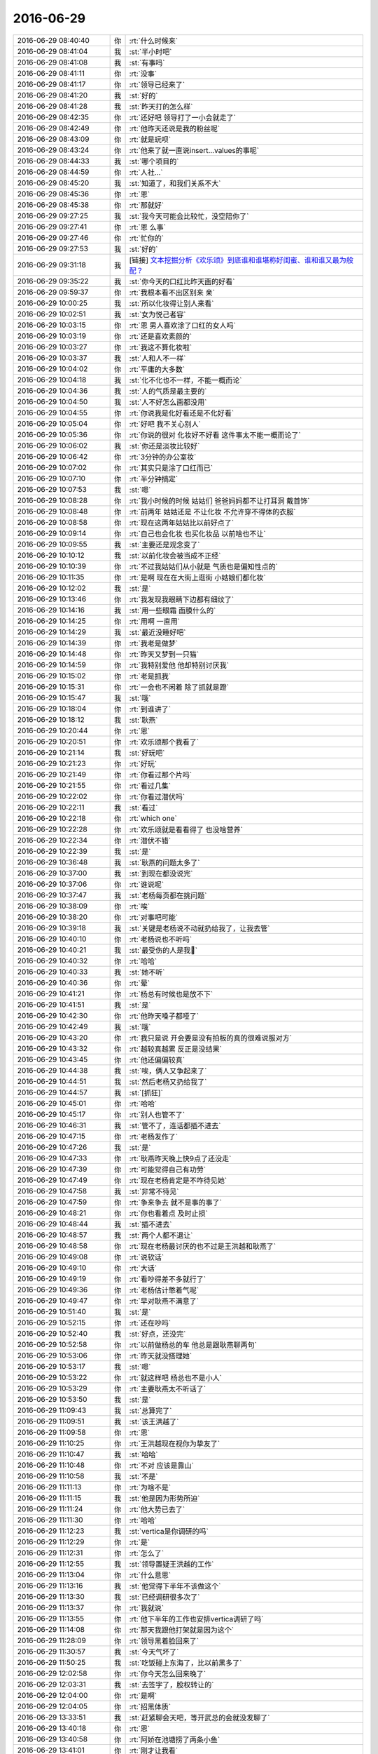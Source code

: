 2016-06-29
-------------

.. list-table::
   :widths: 25, 1, 60

   * - 2016-06-29 08:40:40
     - 你
     - :rt:`什么时候来`
   * - 2016-06-29 08:41:04
     - 我
     - :st:`半小时吧`
   * - 2016-06-29 08:41:08
     - 我
     - :st:`有事吗`
   * - 2016-06-29 08:41:11
     - 你
     - :rt:`没事`
   * - 2016-06-29 08:41:17
     - 你
     - :rt:`领导已经来了`
   * - 2016-06-29 08:41:20
     - 我
     - :st:`好的`
   * - 2016-06-29 08:41:28
     - 我
     - :st:`昨天打的怎么样`
   * - 2016-06-29 08:42:35
     - 你
     - :rt:`还好吧 领导打了一小会就走了`
   * - 2016-06-29 08:42:49
     - 你
     - :rt:`他昨天还说是我的粉丝呢`
   * - 2016-06-29 08:43:09
     - 你
     - :rt:`就是玩呗`
   * - 2016-06-29 08:43:24
     - 你
     - :rt:`他来了就一直说insert...values的事呢`
   * - 2016-06-29 08:44:33
     - 我
     - :st:`哪个项目的`
   * - 2016-06-29 08:44:59
     - 你
     - :rt:`人社...`
   * - 2016-06-29 08:45:20
     - 我
     - :st:`知道了，和我们关系不大`
   * - 2016-06-29 08:45:36
     - 你
     - :rt:`恩`
   * - 2016-06-29 08:45:38
     - 你
     - :rt:`那就好`
   * - 2016-06-29 09:27:25
     - 我
     - :st:`我今天可能会比较忙，没空陪你了`
   * - 2016-06-29 09:27:41
     - 你
     - :rt:`恩 么事`
   * - 2016-06-29 09:27:46
     - 你
     - :rt:`忙你的`
   * - 2016-06-29 09:27:53
     - 我
     - :st:`好的`
   * - 2016-06-29 09:31:18
     - 我
     - [链接] `文本挖掘分析《欢乐颂》到底谁和谁堪称好闺蜜、谁和谁又最为般配？ <http://mp.weixin.qq.com/s?__biz=MzA3MDg0MjgxNQ==&mid=2652389844&idx=1&sn=39e77ca6ea49f84474bf2a50c92a974f&scene=1&srcid=0629h1Y4XOxNW33yW3QoIRnP#rd>`_
   * - 2016-06-29 09:35:22
     - 我
     - :st:`你今天的口红比昨天画的好看`
   * - 2016-06-29 09:59:37
     - 你
     - :rt:`我根本看不出区别来 亲`
   * - 2016-06-29 10:00:25
     - 我
     - :st:`所以化妆得让别人来看`
   * - 2016-06-29 10:02:51
     - 我
     - :st:`女为悦己者容`
   * - 2016-06-29 10:03:15
     - 你
     - :rt:`恩 男人喜欢涂了口红的女人吗`
   * - 2016-06-29 10:03:19
     - 你
     - :rt:`还是喜欢素颜的`
   * - 2016-06-29 10:03:27
     - 你
     - :rt:`我这不算化妆啦`
   * - 2016-06-29 10:03:37
     - 我
     - :st:`人和人不一样`
   * - 2016-06-29 10:04:02
     - 你
     - :rt:`平庸的大多数`
   * - 2016-06-29 10:04:18
     - 我
     - :st:`化不化也不一样，不能一概而论`
   * - 2016-06-29 10:04:36
     - 我
     - :st:`人的气质是最主要的`
   * - 2016-06-29 10:04:50
     - 我
     - :st:`人不好怎么画都没用`
   * - 2016-06-29 10:04:55
     - 你
     - :rt:`你说我是化好看还是不化好看`
   * - 2016-06-29 10:05:04
     - 你
     - :rt:`好吧 我不关心别人`
   * - 2016-06-29 10:05:36
     - 你
     - :rt:`你说的很对 化妆好不好看 这件事太不能一概而论了`
   * - 2016-06-29 10:06:02
     - 我
     - :st:`你还是淡妆比较好`
   * - 2016-06-29 10:06:42
     - 你
     - :rt:`3分钟的办公室妆`
   * - 2016-06-29 10:07:02
     - 你
     - :rt:`其实只是涂了口红而已`
   * - 2016-06-29 10:07:10
     - 你
     - :rt:`半分钟搞定`
   * - 2016-06-29 10:07:53
     - 我
     - :st:`嗯`
   * - 2016-06-29 10:08:28
     - 你
     - :rt:`我小时候的时候 姑姑们 爸爸妈妈都不让打耳洞 戴首饰`
   * - 2016-06-29 10:08:48
     - 你
     - :rt:`前两年 姑姑还是 不让化妆 不允许穿不得体的衣服`
   * - 2016-06-29 10:08:58
     - 你
     - :rt:`现在这两年姑姑比以前好点了`
   * - 2016-06-29 10:09:14
     - 你
     - :rt:`自己也会化妆 也买化妆品 以前啥也不让`
   * - 2016-06-29 10:09:55
     - 我
     - :st:`主要还是观念变了`
   * - 2016-06-29 10:10:12
     - 我
     - :st:`以前化妆会被当成不正经`
   * - 2016-06-29 10:10:39
     - 你
     - :rt:`不过我姑姑们从小就是 气质也是偏知性点的`
   * - 2016-06-29 10:11:35
     - 你
     - :rt:`是啊 现在在大街上逛街 小姑娘们都化妆`
   * - 2016-06-29 10:12:02
     - 我
     - :st:`是`
   * - 2016-06-29 10:13:46
     - 你
     - :rt:`我发现我眼睛下边都有细纹了`
   * - 2016-06-29 10:14:16
     - 我
     - :st:`用一些眼霜 面膜什么的`
   * - 2016-06-29 10:14:25
     - 你
     - :rt:`用啊 一直用`
   * - 2016-06-29 10:14:29
     - 我
     - :st:`最近没睡好吧`
   * - 2016-06-29 10:14:39
     - 你
     - :rt:`我老是做梦`
   * - 2016-06-29 10:14:48
     - 你
     - :rt:`昨天又梦到一只猫`
   * - 2016-06-29 10:14:59
     - 你
     - :rt:`我特别爱他 他却特别讨厌我`
   * - 2016-06-29 10:15:02
     - 你
     - :rt:`老是抓我`
   * - 2016-06-29 10:15:31
     - 你
     - :rt:`一会也不闲着 除了抓就是蹬`
   * - 2016-06-29 10:15:47
     - 我
     - :st:`哦`
   * - 2016-06-29 10:18:04
     - 你
     - :rt:`到谁讲了`
   * - 2016-06-29 10:18:12
     - 我
     - :st:`耿燕`
   * - 2016-06-29 10:20:44
     - 你
     - :rt:`恩`
   * - 2016-06-29 10:20:51
     - 你
     - :rt:`欢乐颂那个我看了`
   * - 2016-06-29 10:21:14
     - 我
     - :st:`好玩吧`
   * - 2016-06-29 10:21:23
     - 你
     - :rt:`好玩`
   * - 2016-06-29 10:21:49
     - 你
     - :rt:`你看过那个片吗`
   * - 2016-06-29 10:21:55
     - 你
     - :rt:`看过几集`
   * - 2016-06-29 10:22:02
     - 你
     - :rt:`你看过潜伏吗`
   * - 2016-06-29 10:22:11
     - 我
     - :st:`看过`
   * - 2016-06-29 10:22:18
     - 你
     - :rt:`which one`
   * - 2016-06-29 10:22:28
     - 你
     - :rt:`欢乐颂就是看看得了 也没啥营养`
   * - 2016-06-29 10:22:34
     - 你
     - :rt:`潜伏不错`
   * - 2016-06-29 10:22:39
     - 我
     - :st:`是`
   * - 2016-06-29 10:36:48
     - 我
     - :st:`耿燕的问题太多了`
   * - 2016-06-29 10:37:00
     - 我
     - :st:`到现在都没说完`
   * - 2016-06-29 10:37:06
     - 你
     - :rt:`谁说呢`
   * - 2016-06-29 10:37:47
     - 我
     - :st:`老杨每页都在挑问题`
   * - 2016-06-29 10:38:09
     - 你
     - :rt:`唉`
   * - 2016-06-29 10:38:20
     - 你
     - :rt:`对事吧可能`
   * - 2016-06-29 10:39:18
     - 我
     - :st:`关键是老杨说不动就扔给我了，让我去管`
   * - 2016-06-29 10:40:10
     - 你
     - :rt:`老杨说也不听吗`
   * - 2016-06-29 10:40:21
     - 我
     - :st:`最受伤的人是我🤕️`
   * - 2016-06-29 10:40:32
     - 你
     - :rt:`哈哈`
   * - 2016-06-29 10:40:33
     - 我
     - :st:`她不听`
   * - 2016-06-29 10:40:36
     - 你
     - :rt:`晕`
   * - 2016-06-29 10:41:21
     - 你
     - :rt:`杨总有时候也是放不下`
   * - 2016-06-29 10:41:51
     - 我
     - :st:`是`
   * - 2016-06-29 10:42:30
     - 你
     - :rt:`他昨天嗓子都哑了`
   * - 2016-06-29 10:42:49
     - 我
     - :st:`哦`
   * - 2016-06-29 10:43:20
     - 你
     - :rt:`我只是说 开会要是没有拍板的真的很难说服对方`
   * - 2016-06-29 10:43:32
     - 你
     - :rt:`越较真越累 反正是没结果`
   * - 2016-06-29 10:43:45
     - 你
     - :rt:`他还偏偏较真`
   * - 2016-06-29 10:44:38
     - 我
     - :st:`唉，俩人又争起来了`
   * - 2016-06-29 10:44:51
     - 我
     - :st:`然后老杨又扔给我了`
   * - 2016-06-29 10:44:57
     - 我
     - :st:`[抓狂]`
   * - 2016-06-29 10:45:01
     - 你
     - :rt:`哈哈`
   * - 2016-06-29 10:45:17
     - 你
     - :rt:`别人也管不了`
   * - 2016-06-29 10:46:31
     - 我
     - :st:`管不了，连话都插不进去`
   * - 2016-06-29 10:47:15
     - 你
     - :rt:`老杨发作了`
   * - 2016-06-29 10:47:26
     - 我
     - :st:`是`
   * - 2016-06-29 10:47:33
     - 你
     - :rt:`耿燕昨天晚上快9点了还没走`
   * - 2016-06-29 10:47:39
     - 你
     - :rt:`可能觉得自己有功劳`
   * - 2016-06-29 10:47:49
     - 你
     - :rt:`现在老杨肯定是不咋待见她`
   * - 2016-06-29 10:47:58
     - 我
     - :st:`非常不待见`
   * - 2016-06-29 10:47:59
     - 你
     - :rt:`争来争去 就不是事的事了`
   * - 2016-06-29 10:48:21
     - 你
     - :rt:`你也看着点 及时止损`
   * - 2016-06-29 10:48:44
     - 我
     - :st:`插不进去`
   * - 2016-06-29 10:48:57
     - 我
     - :st:`两个人都不退让`
   * - 2016-06-29 10:48:58
     - 你
     - :rt:`现在老杨最讨厌的也不过是王洪越和耿燕了`
   * - 2016-06-29 10:49:08
     - 你
     - :rt:`说软话`
   * - 2016-06-29 10:49:10
     - 你
     - :rt:`大话`
   * - 2016-06-29 10:49:19
     - 你
     - :rt:`看吵得差不多就行了`
   * - 2016-06-29 10:49:36
     - 你
     - :rt:`老杨估计憋着气呢`
   * - 2016-06-29 10:49:47
     - 你
     - :rt:`早对耿燕不满意了`
   * - 2016-06-29 10:51:40
     - 我
     - :st:`是`
   * - 2016-06-29 10:52:15
     - 你
     - :rt:`还在吵吗`
   * - 2016-06-29 10:52:40
     - 我
     - :st:`好点，还没完`
   * - 2016-06-29 10:52:58
     - 你
     - :rt:`以前做杨总的车 他总是跟耿燕聊两句`
   * - 2016-06-29 10:53:06
     - 你
     - :rt:`昨天就没搭理她`
   * - 2016-06-29 10:53:17
     - 我
     - :st:`嗯`
   * - 2016-06-29 10:53:22
     - 你
     - :rt:`就这样吧 杨总也不是小人`
   * - 2016-06-29 10:53:29
     - 你
     - :rt:`主要耿燕太不听话了`
   * - 2016-06-29 10:53:50
     - 我
     - :st:`是`
   * - 2016-06-29 11:09:43
     - 我
     - :st:`总算完了`
   * - 2016-06-29 11:09:51
     - 我
     - :st:`该王洪越了`
   * - 2016-06-29 11:09:58
     - 你
     - :rt:`恩`
   * - 2016-06-29 11:10:25
     - 你
     - :rt:`王洪越现在视你为挚友了`
   * - 2016-06-29 11:10:47
     - 我
     - :st:`哈哈`
   * - 2016-06-29 11:10:48
     - 你
     - :rt:`不对 应该是靠山`
   * - 2016-06-29 11:10:58
     - 我
     - :st:`不是`
   * - 2016-06-29 11:11:13
     - 你
     - :rt:`为啥不是`
   * - 2016-06-29 11:11:15
     - 我
     - :st:`他是因为形势所迫`
   * - 2016-06-29 11:11:24
     - 你
     - :rt:`他大势已去了`
   * - 2016-06-29 11:11:30
     - 你
     - :rt:`哈哈`
   * - 2016-06-29 11:12:23
     - 我
     - :st:`vertica是你调研的吗`
   * - 2016-06-29 11:12:29
     - 你
     - :rt:`是`
   * - 2016-06-29 11:12:31
     - 你
     - :rt:`怎么了`
   * - 2016-06-29 11:12:55
     - 我
     - :st:`领导置疑王洪越的工作`
   * - 2016-06-29 11:13:04
     - 你
     - :rt:`什么意思`
   * - 2016-06-29 11:13:16
     - 我
     - :st:`他觉得下半年不该做这个`
   * - 2016-06-29 11:13:30
     - 我
     - :st:`已经调研很多次了`
   * - 2016-06-29 11:13:37
     - 你
     - :rt:`我就说`
   * - 2016-06-29 11:13:55
     - 你
     - :rt:`他下半年的工作也安排vertica调研了吗`
   * - 2016-06-29 11:14:08
     - 你
     - :rt:`那天我跟他打架就是因为这个`
   * - 2016-06-29 11:28:09
     - 你
     - :rt:`领导黑着脸回来了`
   * - 2016-06-29 11:30:57
     - 我
     - :st:`今天气坏了`
   * - 2016-06-29 11:50:25
     - 我
     - :st:`吃饭碰上东海了，比以前黑多了`
   * - 2016-06-29 12:02:58
     - 你
     - :rt:`你今天怎么回来晚了`
   * - 2016-06-29 12:03:31
     - 我
     - :st:`去签字了，股权转让的`
   * - 2016-06-29 12:04:00
     - 你
     - :rt:`是啊`
   * - 2016-06-29 12:04:05
     - 你
     - :rt:`招黑体质`
   * - 2016-06-29 13:33:51
     - 我
     - :st:`赶紧聊会天吧，等开武总的会就没发聊了`
   * - 2016-06-29 13:40:18
     - 你
     - :rt:`恩`
   * - 2016-06-29 13:40:58
     - 你
     - :rt:`阿娇在池塘捞了两条小鱼`
   * - 2016-06-29 13:41:01
     - 你
     - :rt:`刚才让我看`
   * - 2016-06-29 13:41:05
     - 你
     - :rt:`丑死了`
   * - 2016-06-29 13:41:09
     - 我
     - :st:`是`
   * - 2016-06-29 13:41:25
     - 我
     - :st:`以前杨丽莹他们也捞过`
   * - 2016-06-29 13:41:27
     - 你
     - :rt:`你看见了？`
   * - 2016-06-29 13:41:39
     - 我
     - :st:`不好看`
   * - 2016-06-29 13:41:42
     - 你
     - :rt:`那鱼丑的看不得`
   * - 2016-06-29 13:41:48
     - 我
     - :st:`也不好养`
   * - 2016-06-29 13:42:01
     - 你
     - :rt:`而且脏兮兮的`
   * - 2016-06-29 13:42:15
     - 你
     - :rt:`对了 你记得我家邻居那个大美女吗`
   * - 2016-06-29 13:42:21
     - 我
     - :st:`记得`
   * - 2016-06-29 13:42:26
     - 你
     - :rt:`就是你去我家的时候撞见那个`
   * - 2016-06-29 13:42:36
     - 你
     - :rt:`那个女生是警察`
   * - 2016-06-29 13:42:42
     - 我
     - :st:`哦`
   * - 2016-06-29 13:43:31
     - 你
     - :rt:`而且特别厉害`
   * - 2016-06-29 13:43:41
     - 你
     - :rt:`百度上都有她`
   * - 2016-06-29 13:43:55
     - 我
     - :st:`是吗`
   * - 2016-06-29 13:43:59
     - 你
     - :rt:`你知道她出了电梯跟我问『那人是谁啊』`
   * - 2016-06-29 13:44:05
     - 你
     - :rt:`我说不认识`
   * - 2016-06-29 13:44:11
     - 你
     - :rt:`她说在咱们楼没见过`
   * - 2016-06-29 13:44:19
     - 你
     - :rt:`就是侦查意识比较强`
   * - 2016-06-29 13:44:22
     - 你
     - :rt:`还是火炬手`
   * - 2016-06-29 13:44:24
     - 我
     - :st:`嗯`
   * - 2016-06-29 13:44:32
     - 你
     - :rt:`还参加过超女的海选`
   * - 2016-06-29 13:44:36
     - 你
     - :rt:`至今单身`
   * - 2016-06-29 13:44:42
     - 我
     - :st:`这么强`
   * - 2016-06-29 13:45:04
     - 你
     - :rt:`是啊`
   * - 2016-06-29 13:46:57
     - 我
     - :st:`刚看见杨丽莹回你的朋友圈了`
   * - 2016-06-29 13:47:06
     - 你
     - :rt:`是`
   * - 2016-06-29 13:48:41
     - 你
     - :rt:`我也挺奇怪他为什给我回朋友圈了`
   * - 2016-06-29 13:49:37
     - 我
     - :st:`你的小肚子上能看出肉来了吗`
   * - 2016-06-29 13:49:50
     - 我
     - :st:`要是不能就不用减肥了`
   * - 2016-06-29 13:50:18
     - 你
     - :rt:`看不出来吧`
   * - 2016-06-29 13:50:23
     - 我
     - :st:`其实就差这么点`
   * - 2016-06-29 13:50:31
     - 你
     - :rt:`我就是想减到100-`
   * - 2016-06-29 13:50:38
     - 我
     - :st:`只要控制住别长就好了`
   * - 2016-06-29 13:50:40
     - 你
     - :rt:`可是这4斤怎么也减不下去`
   * - 2016-06-29 13:51:06
     - 你
     - :rt:`嗯嗯`
   * - 2016-06-29 13:51:07
     - 你
     - :rt:`是`
   * - 2016-06-29 13:51:22
     - 我
     - :st:`你特意去减有可能反弹比较厉害`
   * - 2016-06-29 13:51:32
     - 你
     - :rt:`没有特意减肥`
   * - 2016-06-29 13:51:47
     - 我
     - :st:`嗯`
   * - 2016-06-29 13:51:58
     - 我
     - :st:`就是注意别涨了`
   * - 2016-06-29 13:52:00
     - 你
     - :rt:`我都没减过肥`
   * - 2016-06-29 13:52:04
     - 你
     - :rt:`嗯嗯`
   * - 2016-06-29 13:52:13
     - 你
     - :rt:`我的体重一直很多年没变了`
   * - 2016-06-29 13:52:21
     - 我
     - :st:`嗯`
   * - 2016-06-29 13:52:31
     - 你
     - :rt:`可是为什么就不能再轻4斤呢`
   * - 2016-06-29 13:52:41
     - 你
     - :rt:`我觉得杨丽颖好像胖了`
   * - 2016-06-29 13:53:00
     - 我
     - :st:`不知道`
   * - 2016-06-29 13:53:08
     - 我
     - :st:`你怎么看出来的`
   * - 2016-06-29 13:53:28
     - 你
     - :rt:`昨天他走在我前边 我从后边看的`
   * - 2016-06-29 13:53:35
     - 你
     - :rt:`印象中她很瘦的`
   * - 2016-06-29 13:53:47
     - 我
     - :st:`哦`
   * - 2016-06-29 13:54:50
     - 我
     - :st:`太无聊了，老田根本就说不到点子上`
   * - 2016-06-29 13:55:05
     - 你
     - :rt:`唉`
   * - 2016-06-29 13:55:10
     - 你
     - :rt:`那就别听了`
   * - 2016-06-29 13:55:36
     - 我
     - :st:`是，陪你聊天`
   * - 2016-06-29 13:56:47
     - 你
     - :rt:`老田这是给武总汇报是吗`
   * - 2016-06-29 13:57:03
     - 我
     - :st:`是`
   * - 2016-06-29 13:57:25
     - 我
     - :st:`今天是各组的，他负责汇总`
   * - 2016-06-29 13:58:23
     - 你
     - :rt:`是不是该结束了`
   * - 2016-06-29 13:58:46
     - 我
     - :st:`没有`
   * - 2016-06-29 14:03:17
     - 你
     - :rt:`他汇总啥啊`
   * - 2016-06-29 14:03:34
     - 你
     - :rt:`我说的是 老田汇总然后给武总汇报是吗`
   * - 2016-06-29 14:03:49
     - 我
     - :st:`是`
   * - 2016-06-29 14:04:02
     - 我
     - :st:`这次是让老田汇报`
   * - 2016-06-29 14:04:08
     - 你
     - :rt:`恩`
   * - 2016-06-29 14:04:10
     - 你
     - :rt:`好吧`
   * - 2016-06-29 14:05:56
     - 你
     - :rt:`http://tjgaj.gov.cn/site/public/showinfo.aspx?id=51472`
   * - 2016-06-29 14:07:16
     - 我
     - :st:`[强]`
   * - 2016-06-29 14:07:29
     - 你
     - :rt:`真的是好强`
   * - 2016-06-29 14:07:35
     - 你
     - :rt:`我突然觉得自己好安全`
   * - 2016-06-29 14:07:45
     - 我
     - :st:`😄`
   * - 2016-06-29 14:12:55
     - 你
     - :rt:`好厉害`
   * - 2016-06-29 14:13:03
     - 你
     - :rt:`我得跟别人表表`
   * - 2016-06-29 14:14:52
     - 我
     - :st:`嗯`
   * - 2016-06-29 14:15:03
     - 你
     - :rt:`不错吧`
   * - 2016-06-29 14:15:08
     - 你
     - :rt:`确实不错`
   * - 2016-06-29 14:15:26
     - 你
     - :rt:`我那个表整的差不多了`
   * - 2016-06-29 14:15:39
     - 我
     - :st:`好的`
   * - 2016-06-29 14:17:58
     - 我
     - :st:`今天特别困，又快睡着了`
   * - 2016-06-29 14:18:11
     - 你
     - :rt:`今天没事干了`
   * - 2016-06-29 14:18:46
     - 你
     - :rt:`我看你中午好像睡了会`
   * - 2016-06-29 14:18:59
     - 我
     - :st:`是，怕下午开会睡觉`
   * - 2016-06-29 14:19:37
     - 你
     - :rt:`恩`
   * - 2016-06-29 14:20:27
     - 我
     - :st:`我刚想起个事情`
   * - 2016-06-29 14:20:32
     - 你
     - :rt:`啥事`
   * - 2016-06-29 14:20:42
     - 我
     - :st:`你还没有评定职称吧`
   * - 2016-06-29 14:21:06
     - 你
     - :rt:`啥叫评定职称啊`
   * - 2016-06-29 14:21:31
     - 我
     - :st:`初级 中级 高级职称`
   * - 2016-06-29 14:21:39
     - 你
     - :rt:`没有`
   * - 2016-06-29 14:21:52
     - 你
     - :rt:`这是怎么评啊 谁给评啊`
   * - 2016-06-29 14:22:05
     - 我
     - :st:`你回来问问于雅捷`
   * - 2016-06-29 14:22:22
     - 你
     - :rt:`咱们公司的都评吗`
   * - 2016-06-29 14:22:32
     - 我
     - :st:`研究生毕业几年后给中级职称`
   * - 2016-06-29 14:22:38
     - 你
     - :rt:`好`
   * - 2016-06-29 14:22:43
     - 你
     - :rt:`我从网上查查`
   * - 2016-06-29 14:22:52
     - 我
     - :st:`应该是去人才评，公司可以帮忙`
   * - 2016-06-29 14:22:58
     - 你
     - :rt:`哦`
   * - 2016-06-29 14:23:00
     - 你
     - :rt:`好`
   * - 2016-06-29 14:23:15
     - 我
     - :st:`我只是不知道你该报哪个专业`
   * - 2016-06-29 14:23:33
     - 我
     - :st:`你好像不是计算机的，可能还得重新考试`
   * - 2016-06-29 14:24:02
     - 我
     - :st:`你问问于雅捷和人才吧`
   * - 2016-06-29 14:24:22
     - 你
     - :rt:`好吧`
   * - 2016-06-29 14:24:27
     - 你
     - :rt:`这种事真麻烦`
   * - 2016-06-29 14:24:34
     - 你
     - :rt:`评职称有撒好用啊`
   * - 2016-06-29 14:24:45
     - 我
     - :st:`不好说`
   * - 2016-06-29 14:24:51
     - 我
     - :st:`有时候就有用`
   * - 2016-06-29 14:25:19
     - 你
     - :rt:`恩`
   * - 2016-06-29 14:28:08
     - 我
     - :st:`我去开会了，不能陪你聊了`
   * - 2016-06-29 14:28:18
     - 你
     - :rt:`恩 好`
   * - 2016-06-29 14:36:20
     - 我
     - :st:`星环你调研过吗`
   * - 2016-06-29 14:36:32
     - 你
     - :rt:`没有`
   * - 2016-06-29 14:36:35
     - 你
     - :rt:`王志新`
   * - 2016-06-29 14:36:36
     - 你
     - :rt:`的`
   * - 2016-06-29 16:27:30
     - 我
     - :st:`惨了，没边了`
   * - 2016-06-29 16:27:51
     - 你
     - :rt:`聊high了`
   * - 2016-06-29 16:29:54
     - 我
     - :st:`已经没有主题了`
   * - 2016-06-29 16:30:02
     - 你
     - :rt:`你们要出去玩吗`
   * - 2016-06-29 16:30:10
     - 你
     - :rt:`你们组的`
   * - 2016-06-29 16:30:16
     - 我
     - :st:`没有`
   * - 2016-06-29 16:30:20
     - 我
     - :st:`怎么啦`
   * - 2016-06-29 16:30:36
     - 你
     - :rt:`没事 刚才陈彪跟旭明聊天说要去蓟县玩`
   * - 2016-06-29 16:30:47
     - 你
     - :rt:`旭明说打死也不承认 要出去玩`
   * - 2016-06-29 16:30:56
     - 我
     - :st:`哦`
   * - 2016-06-29 16:31:06
     - 你
     - :rt:`什么时候回来啊`
   * - 2016-06-29 16:31:28
     - 我
     - :st:`不知道`
   * - 2016-06-29 17:39:00
     - 你
     - :rt:`还不该回来吗`
   * - 2016-06-29 17:39:54
     - 我
     - :st:`早呢`
   * - 2016-06-29 17:40:03
     - 我
     - :st:`正热烈呢`
   * - 2016-06-29 17:40:09
     - 你
     - :rt:`都说啥呢`
   * - 2016-06-29 17:40:25
     - 我
     - :st:`跑题了`
   * - 2016-06-29 17:40:43
     - 我
     - :st:`现在讨论8a on Hadoop`
   * - 2016-06-29 17:41:00
     - 你
     - :rt:`都是谁参会了`
   * - 2016-06-29 17:41:06
     - 你
     - :rt:`会议气氛怎么样`
   * - 2016-06-29 17:41:34
     - 我
     - :st:`气氛还行，很热烈`
   * - 2016-06-29 17:41:43
     - 你
     - :rt:`那就好`
   * - 2016-06-29 18:28:12
     - 你
     - :rt:`我刚才又跟王洪越讨论了`
   * - 2016-06-29 18:28:34
     - 你
     - :rt:`我发现他永远都说服不了我 你说是我对他有偏向吗`
   * - 2016-06-29 18:28:36
     - 你
     - :rt:`气死我了`
   * - 2016-06-29 18:29:00
     - 我
     - :st:`他的问题`
   * - 2016-06-29 18:29:10
     - 我
     - :st:`他太笨`
   * - 2016-06-29 18:41:54
     - 你
     - :rt:`我已经受不了了`
   * - 2016-06-29 18:42:09
     - 我
     - :st:`别理他了`
   * - 2016-06-29 18:43:48
     - 你
     - :rt:`气死我了`
   * - 2016-06-29 18:44:06
     - 我
     - :st:`咬他`
   * - 2016-06-29 18:44:11
     - 你
     - :rt:`气死我了`
   * - 2016-06-29 18:44:30
     - 你
     - :rt:`现在写用户 要把支持小数和分数也写进去`
   * - 2016-06-29 18:44:34
     - 你
     - :rt:`什么玩意啊`
   * - 2016-06-29 18:44:46
     - 我
     - :st:`什么需求`
   * - 2016-06-29 18:45:41
     - 你
     - :rt:`他就是找事`
   * - 2016-06-29 18:45:48
     - 你
     - :rt:`气死我了`
   * - 2016-06-29 18:45:57
     - 我
     - :st:`嗯`
   * - 2016-06-29 18:46:04
     - 你
     - :rt:`给你发邮件了`
   * - 2016-06-29 18:46:07
     - 你
     - :rt:`这是我写的`
   * - 2016-06-29 18:46:14
     - 我
     - :st:`正在看`
   * - 2016-06-29 18:46:15
     - 你
     - :rt:`你看下`
   * - 2016-06-29 18:46:17
     - 你
     - :rt:`我一会就走了`
   * - 2016-06-29 18:46:25
     - 你
     - :rt:`20分钟吧`
   * - 2016-06-29 18:46:50
     - 我
     - :st:`好`
   * - 2016-06-29 18:49:20
     - 我
     - :st:`完事了`
   * - 2016-06-29 18:49:26
     - 你
     - :rt:`看完了？`
   * - 2016-06-29 18:49:47
     - 我
     - :st:`回来看`
   * - 2016-06-29 18:49:51
     - 你
     - :rt:`他说要把微秒支不支持小数 小数范围 都写上`
   * - 2016-06-29 18:50:00
     - 你
     - :rt:`就是话赶话 我就是生气`
   * - 2016-06-29 18:50:04
     - 你
     - :rt:`气死我了`
   * - 2016-06-29 18:50:14
     - 你
     - :rt:`我可以找你说下吗`
   * - 2016-06-29 18:50:17
     - 你
     - :rt:`气死我了`
   * - 2016-06-29 18:50:42
     - 我
     - :st:`可以`
   * - 2016-06-29 18:50:48
     - 我
     - :st:`稍等一下`
   * - 2016-06-29 18:51:05
     - 你
     - :rt:`算了 不给你添乱了`
   * - 2016-06-29 18:51:26
     - 你
     - :rt:`反正也不是啥大事`
   * - 2016-06-29 18:51:30
     - 你
     - :rt:`就这么过吧`
   * - 2016-06-29 18:51:47
     - 你
     - :rt:`严丹刚才说了 要么你就跟王志新一样 告诉他不干`
   * - 2016-06-29 18:51:51
     - 我
     - :st:`你下楼吗？`
   * - 2016-06-29 18:51:57
     - 我
     - :st:`咱俩一起走`
   * - 2016-06-29 18:52:03
     - 你
     - :rt:`我对象接我`
   * - 2016-06-29 18:52:19
     - 你
     - :rt:`一起吧`
   * - 2016-06-29 18:52:22
     - 我
     - :st:`好的`